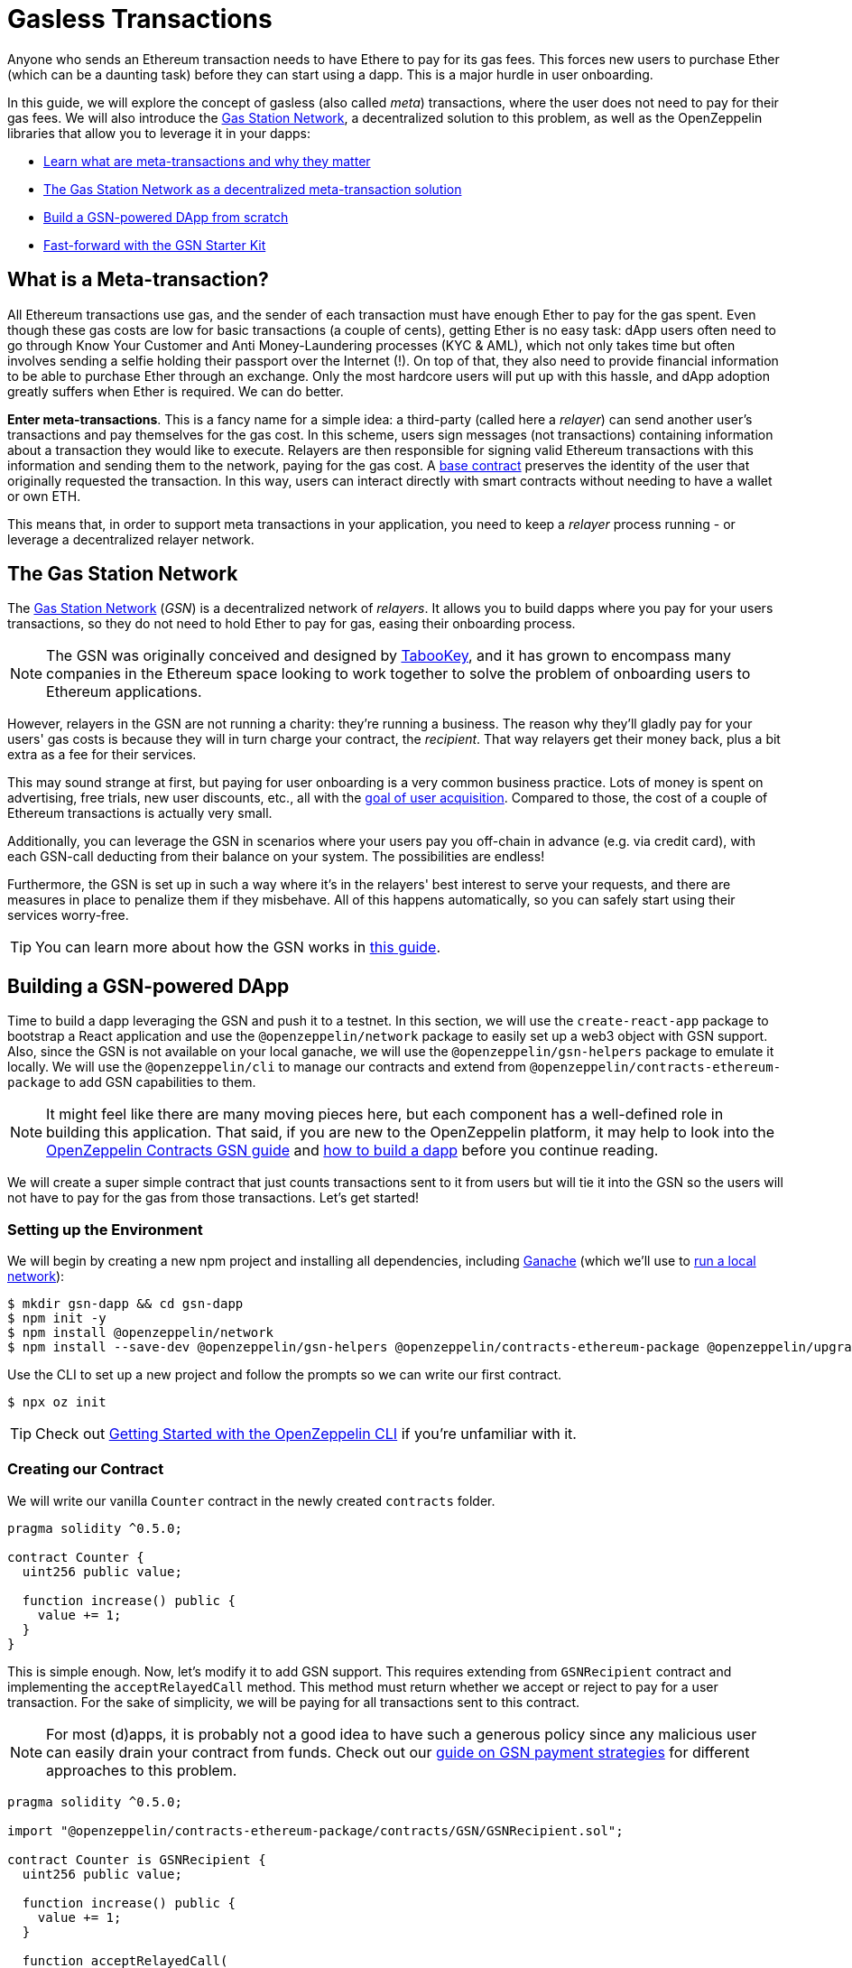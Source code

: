= Gasless Transactions

Anyone who sends an Ethereum transaction needs to have Ethere to pay for its gas fees. This forces new users to purchase Ether (which can be a daunting task) before they can start using a dapp. This is a major hurdle in user onboarding.

In this guide, we will explore the concept of gasless (also called _meta_) transactions, where the user does not need to pay for their gas fees. We will also introduce the https://gasstation.network[Gas Station Network], a decentralized solution to this problem, as well as the OpenZeppelin libraries that allow you to leverage it in your dapps:

* <<what-is-a-meta-tx, Learn what are meta-transactions and why they matter>>
* <<gas-station-network, The Gas Station Network as a decentralized meta-transaction solution>>
* <<building-a-gsn-dapp, Build a GSN-powered DApp from scratch>>
* <<gsn-kit, Fast-forward with the GSN Starter Kit>>

[[what-is-a-meta-tx]]
== What is a Meta-transaction?

All Ethereum transactions use gas, and the sender of each transaction must have enough Ether to pay for the gas spent. Even though these gas costs are low for basic transactions (a couple of cents), getting Ether is no easy task: dApp users often need to go through Know Your Customer and Anti Money-Laundering processes (KYC & AML), which not only takes time but often involves sending a selfie holding their passport over the Internet (!). On top of that, they also need to provide financial information to be able to purchase Ether through an exchange. Only the most hardcore users will put up with this hassle, and dApp adoption greatly suffers when Ether is required. We can do better.

**Enter meta-transactions**. This is a fancy name for a simple idea: a third-party (called here a _relayer_) can send another user's transactions and pay themselves for the gas cost. In this scheme, users sign messages (not transactions) containing information about a transaction they would like to execute. Relayers are then responsible for signing valid Ethereum transactions with this information and sending them to the network, paying for the gas cost. A xref:contracts::api/gsn.adoc#GSNRecipient[base contract] preserves the identity of the user that originally requested the transaction. In this way, users can interact directly with smart contracts without needing to have a wallet or own ETH.

This means that, in order to support meta transactions in your application, you need to keep a _relayer_ process running - or leverage a decentralized relayer network.

[[gas-station-network]]
== The Gas Station Network

The https://gasstation.network[Gas Station Network] (_GSN_) is a decentralized network of _relayers_. It allows you to build dapps where you pay for your users transactions, so they do not need to hold Ether to pay for gas, easing their onboarding process.

NOTE: The GSN was originally conceived and designed by https://medium.com/tabookey/1-800-ethereum-gas-stations-network-for-toll-free-transactions-4bbfc03a0a56[TabooKey], and it has grown to encompass many companies in the Ethereum space looking to work together to solve the problem of onboarding users to Ethereum applications.

However, relayers in the GSN are not running a charity: they're running a business. The reason why they'll gladly pay for your users' gas costs is because they will in turn charge your contract, the _recipient_. That way relayers get their money back, plus a bit extra as a fee for their services.

This may sound strange at first, but paying for user onboarding is a very common business practice. Lots of money is spent on advertising, free trials, new user discounts, etc., all with the https://en.wikipedia.org/wiki/Customer_acquisition_cost[goal of user acquisition]. Compared to those, the cost of a couple of Ethereum transactions is actually very small.

Additionally, you can leverage the GSN in scenarios where your users pay you off-chain in advance (e.g. via credit card), with each GSN-call deducting from their balance on your system. The possibilities are endless!

Furthermore, the GSN is set up in such a way where it’s in the relayers' best interest to serve your requests, and there are measures in place to penalize them if they misbehave. All of this happens automatically, so you can safely start using their services worry-free.

TIP: You can learn more about how the GSN works in https://example.com[this guide].

[[building-a-gsn-dapp]]
== Building a GSN-powered DApp

Time to build a dapp leveraging the GSN and push it to a testnet. In this section, we will use the `create-react-app` package to bootstrap a React application and use the `@openzeppelin/network` package to easily set up a web3 object with GSN support. Also, since the GSN is not available on your local ganache, we will use the `@openzeppelin/gsn-helpers` package to emulate it locally. We will use the `@openzeppelin/cli` to manage our contracts and extend from `@openzeppelin/contracts-ethereum-package` to add GSN capabilities to them. 

NOTE: It might feel like there are many moving pieces here, but each component has a well-defined role in building this application. That said, if you are new to the OpenZeppelin platform, it may help to look into the xref:contracts::gsn.adoc[OpenZeppelin Contracts GSN guide] and xref:on-dapps.adoc[how to build a dapp] before you continue reading.

We will create a super simple contract that just counts transactions sent to it from users but will tie it into the GSN so the users will not have to pay for the gas from those transactions. Let's get started!

[[environment-set-up]]
=== Setting up the Environment

We will begin by creating a new npm project and installing all dependencies, including https://www.trufflesuite.com/ganache[Ganache] (which we'll use to xref:deploy-and-interact.adoc#local-blockchain[run a local network]):

[source,console]
----
$ mkdir gsn-dapp && cd gsn-dapp
$ npm init -y
$ npm install @openzeppelin/network
$ npm install --save-dev @openzeppelin/gsn-helpers @openzeppelin/contracts-ethereum-package @openzeppelin/upgrades @openzeppelin/cli ganache-cli
----

Use the CLI to set up a new project and follow the prompts so we can write our first contract.

[source,console]
----
$ npx oz init
----

TIP: Check out xref:deploy-and-interact.adoc#getting-started-with-the-cli[Getting Started with the OpenZeppelin CLI] if you're unfamiliar with it.

[[creating-our-contract]]
=== Creating our Contract

We will write our vanilla `Counter` contract in the newly created `contracts` folder.

[source,solidity]
----
pragma solidity ^0.5.0;

contract Counter {
  uint256 public value;

  function increase() public {
    value += 1;
  }
}
----


This is simple enough. Now, let's modify it to add GSN support. This requires extending from `GSNRecipient` contract and implementing the `acceptRelayedCall` method. This method must return whether we accept or reject to pay for a user transaction. For the sake of simplicity, we will be paying for all transactions sent to this contract.

NOTE: For most (d)apps, it is probably not a good idea to have such a generous policy since any malicious user can easily drain your contract from funds. Check out our xref:contracts::gsn-strategies.adoc[guide on GSN payment strategies] for different approaches to this problem.

[source,solidity]
----
pragma solidity ^0.5.0;

import "@openzeppelin/contracts-ethereum-package/contracts/GSN/GSNRecipient.sol";

contract Counter is GSNRecipient {
  uint256 public value;

  function increase() public {
    value += 1;
  }

  function acceptRelayedCall(
    address relay,
    address from,
    bytes calldata encodedFunction,
    uint256 transactionFee,
    uint256 gasPrice,
    uint256 gasLimit,
    uint256 nonce,
    bytes calldata approvalData,
    uint256 maxPossibleCharge
  ) external view returns (uint256, bytes memory) {
    return _approveRelayedCall();
  }

  function _preRelayedCall(bytes memory context) internal returns (bytes32) {
  }

  function _postRelayedCall(bytes memory context, bool, uint256 actualCharge, bytes32) internal {
  }
}
----

Start ganache on a separate terminal by running `ganache-cli`. Then, create an instance of our new contract using the OpenZeppelin CLI with `oz create`, and follow the prompts, including saying yes to call a function to initialize the instance. Be sure to copy the address of your instance which is returned at the end of the process.

NOTE: It is important that you remember to call the `initialize()` function when creating the contract, as this will be sure to get your contract ready to be used in the GSN.


[source,console]
----
$ openzeppelin create
✓ Compiled contracts with solc 0.5.9 (commit.e560f70d)
? Pick a contract to instantiate Counter
? Pick a network development
All contracts are up to date
? Call a function to initialize the instance after creating it? Yes
? Select which function * initialize()
✓ Instance created at 0x7F73086E24ce5834E62075dEAB2b8F10865FFF9B
----

Great! Now, if we deployed this contract to mainnet or the rinkeby testnet, we would almost be ready to start sending gasless transactions to it since the GSN is set up on both of those networks. However, since we are on a local ganache, we need to set it up ourselves.

[[deploying-local-gsn]]
=== Deploying a Local GSN for Development

The GSN is composed of a central `RelayHub` contract that coordinates all relayed transactions, as well as multiple decentralized relayers. The relayers are processes that receive requests to relay a transaction via an HTTP interface and send them to the network via the `RelayHub`.

Having ganache already running, you can start a new relayer in a new terminal using the following command from `@openzeppelin/gsn-helpers`:

[source,console]
----
$ npx oz-gsn run-relayer
Deploying singleton RelayHub instance
RelayHub deployed at 0xd216153c06e857cd7f72665e0af1d7d82172f494
Starting relayer
 -Url http://localhost:8090
...
RelayHttpServer starting. version: 0.4.0
...
Relay funded. Balance: 4999305160000000000
----

NOTE: Under the hood, this command takes care of several steps to have a local relayer up and running. First, it will download a relayer binary for your platform and start it. It will then deploy the `RelayHub` contract to your local ganache, registering the relayer on the hub, and funding it so it can relay transactions. You can run these steps individually by using other `oz-gsn commands` or even xref::gsn-helpers:index.adoc[directly from your code].

The last step will be to _fund_ our `Counter` contract. GSN relayers require recipient contracts to have funds since they will then charge the cost of the relayed transaction (plus a fee!) to it. We will again use the `oz-gsn` set of commands to do this. Make sure to replace the recipient address with the address of your `Counter` contract instance.

[source,console]
----
$ npx oz-gsn fund-recipient --recipient 0xCfEB869F69431e42cdB54A4F4f105C19C080A601
----

Cool! Now that we have our GSN-powered contract and a local GSN to try it out, let's build a small (d)app.

[[creating-the-dapp]]
=== Creating the Dapp

We will create our (d)app using the `create-react-app` package, which bootstraps a simple client-side application using React.

[source,console]
----
npx create-react-app client
----

First, create a symlink so we can access our compiled contract `.json` files. From inside the `client/src` directory, run:
[source,console]
----
ln -ns ../../build
----

This will allow our front end to reach our contract artifacts.

Then, replace `client/src/App.js` file, with the following code. This will use `@openzeppelin/network` to create a new provider connected to the local network. It will use a key generated on the spot to sign all transactions on behalf of the user and will use the GSN to relay them to the network. This allows your users to start interacting with your (d)app right away, even if they do not have MetaMask installed, an Ethereum account, or any ETH at all.

[source,javascript]
----
import React, { useState, useEffect, useCallback } from "react";
import { useWeb3Network } from "@openzeppelin/network/react";

const PROVIDER_URL = "http://127.0.0.1:8545";

function App() {
  // get GSN web3
  const context = useWeb3Network(PROVIDER_URL, {
    gsn: { dev: true }
  });

  const { accounts, lib } = context;

  // load Counter json artifact
  const counterJSON = require("./build/contracts/Counter.json");

  // load Counter Instance
  const [counterInstance, setCounterInstance] = useState(undefined);

  if (
    !counterInstance &&
    context &&
    context.networkId
  ) {
    const deployedNetwork = counterJSON.networks[context.networkId.toString()];
    const instance = new context.lib.eth.Contract(counterJSON.abi, deployedNetwork.address);
    setCounterInstance(instance);
  }

  const [count, setCount] = useState(0);

  const getCount = useCallback(async () => {
    if (counterInstance) {
      // Get the value from the contract to prove it worked.
      const response = await counterInstance.methods.value().call();
      // Update state with the result.
      setCount(response);
    }
  }, [counterInstance]);

  useEffect(() => {
    getCount();
  }, [counterInstance, getCount]);

  const increase = async () => {
    await counterInstance.methods.increase().send({ from: accounts[0] });
    getCount();
  };

  return (
    <div>
      <h3> Counter counterInstance </h3>
      {lib && !counterInstance && (
        <React.Fragment>
          <div>Contract Instance or network not loaded.</div>
        </React.Fragment>
      )}
      {lib && counterInstance && (
        <React.Fragment>
          <div>
            <div>Counter Value:</div>
            <div>{count}</div>
          </div>
          <div>Counter Actions</div>
            <button onClick={() => increase()} size="small">
              Increase Counter by 1
            </button>
        </React.Fragment>
      )}
    </div>
  );
}

export default App;

----


NOTE: You can pass a `dev: true` flag to the `gsn` options when setting up the provider. This will use the xref:gsn-provider::index.adoc[GSNDevProvider] instead of the regular GSN provider. This is a provider set up specifically for testing or development, and it _does not require a relayer to be running_ to work. This can make development easier, but it will feel less like the actual GSN experience. If you want to use an actual relayer, you can run `npx oz-gsn run-relayer` locally (see the xref:gsn-helpers::preparing-a-testing-environment.adoc[OpenZeppelin GSN helpers] for more info).

Great! We can now fire up our application running `npm start` from within the `client` folder. Remember to keep both your ganache and relayer up and running. You should be able to send transactions to your `Counter` contract without having to use MetaMask or have any ETH at all!

[[moving-to-testnet]]
=== Moving to a testnet

It is not too impressive sending a local transaction in your ganache network, where you already have a bunch of fully-funded accounts. To witness the GSN at its full potential, let's move our application to the Rinkeby testnet. If you later want to go onto mainnet, the instructions are the same.

Let's start by deploying our `Counter` contract to Rinkeby. You will need an account with some Rinkeby Ether for this, which you will have to register in your `network.js` file. Take a look at xref:public-deploy.adoc[deploying to a public network] guide for more information.

[source,console]
----
$ openzeppelin create
✓ Compiled contracts with solc 0.5.9 (commit.e560f70d)
? Pick a contract to instantiate: Counter
? Pick a network: rinkeby
✓ Added contract Counter
✓ Contract Counter deployed
? Call a function to initialize the instance after creating it?: Yes
? Select which function * initialize()
✓ Setting everything up to create contract instances
✓ Instance created at 0xCfEB869F69431e42cdB54A4F4f105C19C080A601
----


The next step will be to instruct our (d)app to connect to a Rinkeby node instead of to the local network. Change the `PROVIDER_URL` in your `App.js` to do this using, for instance, an Infura Rinkeby endpoint. At this point, you will also want to pass in a config object as we will be using a real GSN provider rather than our developer environment, and our config options give us more control over things such as the gas price we are willing to pay. For production (d)apps, you will want to configure this to your requirements. 

[source,javascript]
----

import { useWeb3Network, useEphemeralKey } from "@openzeppelin/network/react";

// inside App.js#App()
const context = useWeb3Network('https://rinkeby.infura.io/v3/' + INFURA_API_TOKEN, {
  gsn: { signKey: useEphemeralKey() }
});
----
 
Redeploy using the cli command `oz create`, selecting `Rinkeby` as the network, and copy the address returned at the end (You will need it later to fund your contract!).

We are almost there! If you try to use your (d)app now, you will notice that you are not able to send any transactions. This is because your `Counter` contract has not been funded on this network yet. Instead of using the `oz-gsn fund-recipient` command we used earlier, we will now use the https://gsn.openzeppelin.com[online gsn-tool] by pasting in the address of your instance. To do this, the web interface requires that you use MetaMask on the Rinkeby Network, which will allow you to deposit funds into your contract.

image::GSNDappTool.png[OpenZeppelin GSN Dapp Tool,500]

That's it! We can now start sending transactions to our `Counter` contract on the Rinkeby network from our browser without even having MetaMask installed.

[[gsn-kit]]
== The GSN Starter Kit

xref:starter-kits::index.adoc[Starter Kits] are pre-configured project templates to bootstrap dapp development. One of them, the xref:starter-kits::gsnkit.adoc[GSN Starter Kit], is a ready-to-use dapp connected to the GSN, with a similar setup as the one we built from scratch in the previous section.

If you are building a new dapp and want to include meta-transaction support, you can run `oz unpack gsn` to jumpstart your development and start with a GSN-enabled box!

== Next Steps

To learn more about the GSN, head over to the following resources:

* To learn how to use OpenZeppelin Contracts to *build a GSN-capable contract*, head to the xref:contracts::gsn.adoc[GSN basics guide].
* If you want to learn how to use OpenZeppelin Contracts' *pre-made accept and charge strategies*, go to the xref:contracts::gsn-strategies.adoc[GSN Strategies guide].
* If instead you wish to know more about how to *use GSN from your application*, head to the xref:gsn-provider::index.adoc[OpenZeppelin GSN provider guides].
* For information on how to *test GSN-enabled contracts*, go to the xref:test-helpers::index.adoc[OpenZeppelin test helpers documentation].

